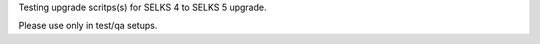 
Testing upgrade scritps(s) for SELKS 4 to SELKS 5 upgrade.  

Please use only in test/qa setups.


